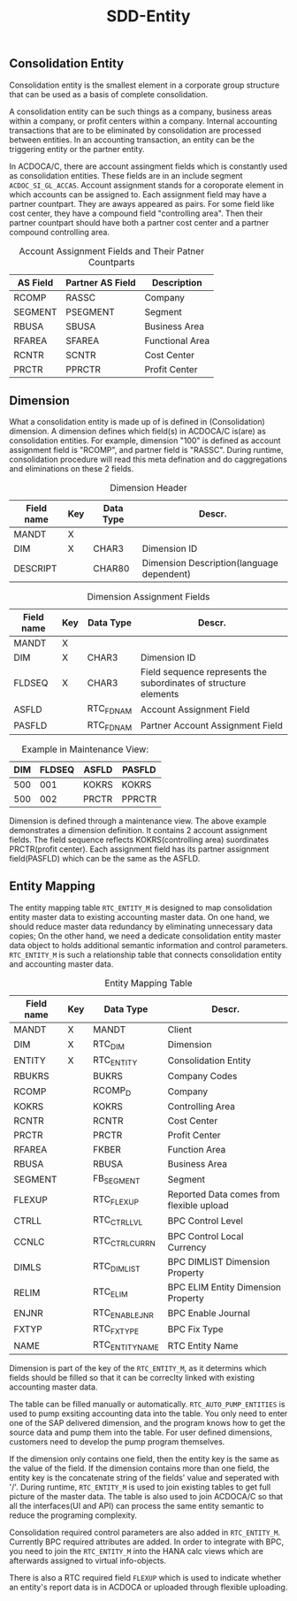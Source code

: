 #+PAGEID: 
#+VERSION: 1
#+STARTUP: align
#+OPTIONS: toc:1
#+TITLE: SDD-Entity
** Consolidation Entity
Consolidation entity is the smallest element in a corporate group structure that can be used as a basis of complete consolidation.

A consolidation entity can be such things as a company, business areas within a company, or profit centers within a company. Internal accounting transactions that are to be eliminated by consolidation are processed between entities. In an accounting transaction, an entity can be the triggering entity or the partner entity.

In ACDOCA/C, there are account assingment fields which is constantly used as consolidation entities. These fields are
in an include segment =ACDOC_SI_GL_ACCAS=. Account assignment stands for a coroporate element in which accounts can be assigned to. Each assignment field may have a partner countpart. They are aways appeared as pairs. For some field like cost center, they have a compound field "controlling area". Then their partner countpart should have both a partner cost center and a partner compound controlling area. 
   
#+CAPTION: Account Assignment Fields and Their Patner Countparts
| AS Field | Partner AS Field | Description     |
|----------+------------------+-----------------|
| RCOMP    | RASSC            | Company         |
| SEGMENT  | PSEGMENT         | Segment         |
| RBUSA    | SBUSA            | Business Area   |
| RFAREA   | SFAREA           | Functional Area |
| RCNTR    | SCNTR            | Cost Center     |
| PRCTR    | PPRCTR           | Profit Center   |

** Dimension
What a consolidation entity is made up of is defined in (Consolidation) dimension. A dimension defines which field(s) in ACDOCA/C is(are) as consolidation entities. For example, dimension "100" is defined as account assignment field is "RCOMP", and partner field is "RASSC". During runtime, consolidation procedure will read this meta defination and do caggregations and eliminations on these 2 fields. 

#+CAPTION: Dimension Header
| Field name | Key | Data Type | Descr.                                    |
|------------+-----+-----------+-------------------------------------------|
| MANDT      | X   |           |                                           |
| DIM        | X   | CHAR3     | Dimension ID                              |
| DESCRIPT   |     | CHAR80    | Dimension Description(language dependent) |

#+CAPTION: Dimension Assignment Fields
| Field name | Key | Data Type | Descr.                                                           |
|------------+-----+-----------+------------------------------------------------------------------|
| MANDT      | X   |           |                                                                  |
| DIM        | X   | CHAR3     | Dimension ID                                                     |
| FLDSEQ     | X   | CHAR3     | Field sequence represents the subordinates of structure elements |
| ASFLD      |     | RTC_FDNAM | Account Assignment Field                                         |
| PASFLD     |     | RTC_FDNAM | Partner Account Assignment Field                                 |

#+CAPTION: Example in Maintenance View:
| DIM | FLDSEQ | ASFLD  | PASFLD |
|-----+--------+--------+--------|
| 500 |    001 | KOKRS  | KOKRS  |
| 500 |    002 | PRCTR  | PPRCTR |

Dimension is defined through a maintenance view. The above example demonstrates a dimension definition. It contains 2 account assignment fields. The field sequence reflects KOKRS(controlling area) suordinates PRCTR(profit center). Each assignment field has its partner assignment field(PASFLD) which can be the same as the ASFLD. 

** Entity Mapping
The entity mapping table =RTC_ENTITY_M= is designed to map consolidation entity master data to existing accounting master data. On one hand, we should reduce master data redundancy by eliminating unnecessary data copies; On the other hand, we need a dedicate consolidation entity master data object to holds additional semantic information and control parameters. =RTC_ENTITY_M= is such a relationship table that connects consolidation entity and accounting master data.  

#+CAPTION: Entity Mapping Table
| Field name | Key | Data Type       | Descr.                                   |
|------------+-----+-----------------+------------------------------------------|
| MANDT      | X   | MANDT           | Client                                   |
| DIM        | X   | RTC_DIM         | Dimension                                |
| ENTITY     | X   | RTC_ENTITY      | Consolidation Entity                     |
| RBUKRS     |     | BUKRS           | Company Codes                            |
| RCOMP      |     | RCOMP_D         | Company                                  |
| KOKRS      |     | KOKRS           | Controlling Area                         |
| RCNTR      |     | RCNTR           | Cost Center                              |
| PRCTR      |     | PRCTR           | Profit Center                            |
| RFAREA     |     | FKBER           | Function Area                            |
| RBUSA      |     | RBUSA           | Business Area                            |
| SEGMENT    |     | FB_SEGMENT      | Segment                                  |
| FLEXUP     |     | RTC_FLEXUP      | Reported Data comes from flexible upload |
| CTRLL      |     | RTC_CTRL_LVL    | BPC Control Level                        |
| CCNLC      |     | RTC_CTRL_CURR_N | BPC Control Local Currency               |
| DIMLS      |     | RTC_DIMLIST     | BPC DIMLIST Dimension Property           |
| RELIM      |     | RTC_ELIM        | BPC ELIM Entity Dimension Property       |
| ENJNR      |     | RTC_ENABLEJNR   | BPC Enable Journal                       |
| FXTYP      |     | RTC_FX_TYPE     | BPC Fix Type                             |
| NAME       |     | RTC_ENTITY_NAME | RTC Entity Name                          |

Dimension is part of the key of the =RTC_ENTITY_M=, as it determins which fields should be filled so that it can be correclty linked with existing accounting master data.

The table can be filled manually or automatically. =RTC_AUTO_PUMP_ENTITIES= is used to pump exsiting accounting data into the table. You only need to enter one of the SAP delivered dimension, and the program knows how to get the source data and pump them into the table. For user defined dimensions, customers need to develop the pump program themselves.

If the dimension only contains one field, then the entity key is the same as the value of the field. If the dimension contains more than one field, the entity key is the concatenate string of the fields' value and seperated with '/'. During runtime, =RTC_ENTITY_M= is used to join existing tables to get full picture of the master data. The table is also used to join ACDOCA/C so that all the interfaces(UI and API) can process the same entity semantic to reduce the programing complexity. 

Consolidation required control parameters are also added in =RTC_ENTITY_M=. Currently BPC required attributes are added. In order to integrate with BPC, you need to join the =RTC_ENTITY_M= into the HANA calc views which are afterwards assigned to virtual info-objects. 

There is also a RTC required field =FLEXUP= which is used to indicate whether an entity's report data is in ACDOCA or uploaded through flexible uploading. 
